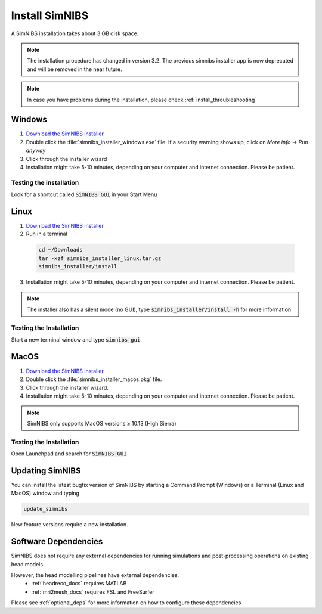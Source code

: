 .. _simnibs_installer:

Install SimNIBS
===============



A SimNIBS installation takes about 3 GB disk space.

.. note:: The installation procedure has changed in version 3.2. The previous simnibs installer app is now deprecated and will be removed in the near future.

.. note:: In case you have problems during the installation, please check :ref:`install_throubleshooting`

Windows
-------
1. `Download the SimNIBS installer <https://simnibs.drcmr.dk/userregistration2>`_

2. Double click the :file:`simnibs_installer_windows.exe` file. If a security warning shows up, click on *More info -> Run anyway*

3. Click through the installer wizard

4. Installation might take 5-10 minutes, depending on your computer and internet connection. Please be patient.
 

Testing the installation
'''''''''''''''''''''''''

Look for a shortcut called :code:`SimNIBS GUI` in your Start Menu


Linux
-----
1. `Download the SimNIBS installer <https://simnibs.drcmr.dk/userregistration2>`_


2. Run in a terminal 


  .. code-block:: bash
  
    cd ~/Downloads
    tar -xzf simnibs_installer_linux.tar.gz
    simnibs_installer/install

  \

3. Installation might take 5-10 minutes, depending on your computer and internet connection. Please be patient.

.. note:: The installer also has a silent mode (no GUI), type :code:`simnibs_installer/install -h` for more information


Testing the Installation
'''''''''''''''''''''''''
Start a new terminal window and type :code:`simnibs_gui`



MacOS
------
1. `Download the SimNIBS installer <https://simnibs.drcmr.dk/userregistration2>`_

2. Double click the :file:`simnibs_installer_macos.pkg` file.

3. Click through the installer wizard.

4. Installation might take 5-10 minutes, depending on your computer and internet connection. Please be patient.

.. note:: SimNIBS only supports MacOS versions ≥ 10.13 (High Sierra)


Testing the Installation
'''''''''''''''''''''''''
Open Launchpad and search for :code:`SimNIBS GUI`


Updating SimNIBS
-----------------

You can install the latest bugfix version of SimNIBS by starting a Command Prompt (Windows) or a Terminal (Linux and MacOS) window and typing

.. code-block:: bash

    update_simnibs

\

New feature versions require a new installation.

Software Dependencies
-----------------------
SimNIBS does not require any external dependencies for running simulations and post-processing operations on existing head models.

However, the head modelling pipelines have external dependencies.
  * :ref:`headreco_docs` requires MATLAB
  * :ref:`mri2mesh_docs` requires FSL and FreeSurfer

Please see :ref:`optional_deps` for more information on how to configure these dependencies
